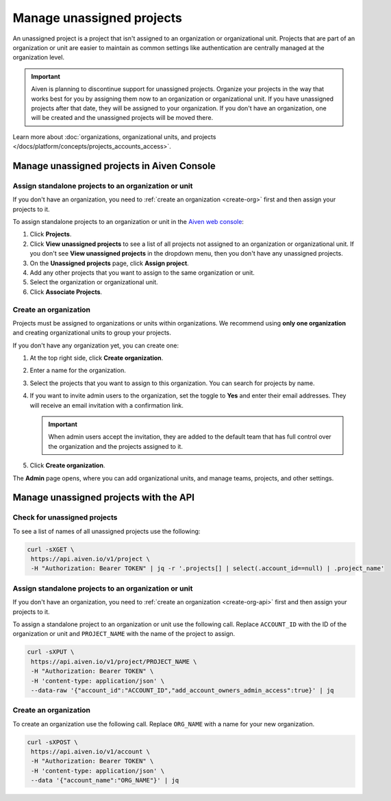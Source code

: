 Manage unassigned projects
===========================
An unassigned project is a project that isn't assigned to an organization or organizational unit. Projects that are part of an organization or unit are easier to maintain as common settings like authentication are centrally managed at the organization level.

.. important::
    Aiven is planning to discontinue support for unassigned projects. Organize your projects in the way that works best for you by assigning them now to an organization or organizational unit. If you have unassigned projects after that date, they will be assigned to your organization. If you don't have an organization, one will be created and the unassigned projects will be moved there.

Learn more about :doc:`organizations, organizational units, and projects </docs/platform/concepts/projects_accounts_access>`.

Manage unassigned projects in Aiven Console
~~~~~~~~~~~~~~~~~~~~~~~~~~~~~~~~~~~~~~~~~~~~

Assign standalone projects to an organization or unit
------------------------------------------------------

If you don't have an organization, you need to :ref:`create an organization <create-org>` first and then assign your projects to it.

To assign standalone projects to an organization or unit in the `Aiven web console <https://console.aiven.io/>`_: 

1. Click **Projects**.
2. Click **View unassigned projects** to see a list of all projects not assigned to an organization or organizational unit. If you don't see **View unassigned projects** in the dropdown menu, then you don't have any unassigned projects.
3. On the **Unassigned projects** page, click **Assign project**.
4. Add any other projects that you want to assign to the same organization or unit.
5. Select the organization or organizational unit.
6. Click **Associate Projects**.

.. _create-org:

Create an organization
-----------------------

Projects must be assigned to organizations or units within organizations. We recommend using **only one organization** and creating organizational units to group your projects. 

If you don't have any organization yet, you can create one:

#. At the top right side, click **Create organization**. 

#. Enter a name for the organization.

#. Select the projects that you want to assign to this organization. You can search for projects by name.

#. If you want to invite admin users to the organization, set the toggle to **Yes** and enter their email addresses. They will receive an email invitation with a confirmation link.

   .. important:: When admin users accept the invitation, they are added to the default team that has full control over the organization and the projects assigned to it.

#. Click **Create organization**.

The **Admin** page opens, where you can add organizational units, and manage teams, projects, and other settings. 


Manage unassigned projects with the API 
~~~~~~~~~~~~~~~~~~~~~~~~~~~~~~~~~~~~~~~~

Check for unassigned projects
------------------------------

To see a list of names of all unassigned projects use the following:

.. code::

    curl -sXGET \
     https://api.aiven.io/v1/project \
     -H "Authorization: Bearer TOKEN" | jq -r '.projects[] | select(.account_id==null) | .project_name'



Assign standalone projects to an organization or unit
------------------------------------------------------

If you don't have an organization, you need to :ref:`create an organization <create-org-api>` first and then assign your projects to it.

To assign a standalone project to an organization or unit use the following call. Replace ``ACCOUNT_ID`` with the ID of the organization or unit and ``PROJECT_NAME`` with the name of the project to assign.

.. code::

    curl -sXPUT \
     https://api.aiven.io/v1/project/PROJECT_NAME \
     -H "Authorization: Bearer TOKEN" \
     -H 'content-type: application/json' \
     --data-raw '{"account_id":"ACCOUNT_ID","add_account_owners_admin_access":true}' | jq

.. _create-org-api:

Create an organization
-----------------------

To create an organization use the following call. Replace ``ORG_NAME`` with a name for your new organization.

.. code::

    curl -sXPOST \
     https://api.aiven.io/v1/account \
     -H "Authorization: Bearer TOKEN" \
     -H 'content-type: application/json' \
     --data '{"account_name":"ORG_NAME"}' | jq

